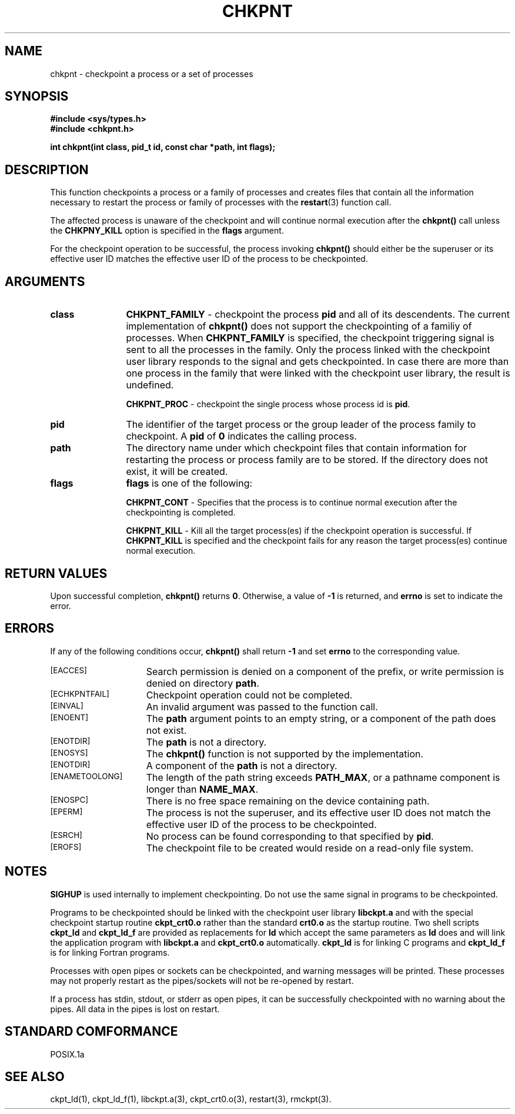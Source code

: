 .\" chkpnt.3ckpt,v 1.2 1994/07/30 15:28:27 xxue Exp
.ds ]W %
.ds ]L
.TH CHKPNT 3CKPT "1 August 1998"
.SH NAME
chkpnt \- checkpoint a process or a set of processes
.LP
.SH SYNOPSIS
.nf
.B #include <sys/types.h>
.B #include <chkpnt.h>
.PP
.nf
.ft B
int chkpnt(int class, pid_t id, const char *path, int flags);
.ft
.fi

.SH DESCRIPTION
This function checkpoints a process or a family of processes
and creates files that contain all the
information necessary to restart the process or family of
processes with the
.BR restart (3)
function call.
.PP
The affected process is unaware of the checkpoint and will
continue normal execution after the 
.B chkpnt()
call unless the
.B CHKPNY_KILL
option is specified in the
.B flags
argument.
.PP
For the checkpoint operation to be successful, the process invoking
.B chkpnt()
should either be the superuser or its effective user ID matches the
effective user ID of the process to be checkpointed.
.SH ARGUMENTS
.PP
.TP 12
.B class
.B CHKPNT_FAMILY
- checkpoint the process 
.B pid
and all of its descendents.
The current implementation of
.B chkpnt()
does not support the checkpointing of a familiy of processes.
When
.B CHKPNT_FAMILY
is specified, the checkpoint triggering signal is sent to all the
processes in the family. Only the process linked with the
checkpoint user library responds to the signal and gets checkpointed.
In case there are more than one process in the family that were
linked with the checkpoint user library, the result is undefined.
.IP
.B CHKPNT_PROC
- checkpoint the single process whose process id is
.BR pid .
.TP 12
.B pid
The identifier of the target process or the group leader of the
process family to checkpoint. A
.B pid
of
.B 0
indicates the calling process.
.TP 12
.B path
The directory name under which checkpoint files that contain
information for restarting the process or process family are to be stored.
If the directory does not exist, it will be created.
.TP 12
.B flags
.B flags
is one of the following:
.IP
.B CHKPNT_CONT
- Specifies that the process is to continue normal execution after
the checkpointing is completed. 
.IP
.B CHKPNT_KILL
- Kill all the target
process(es) if the checkpoint operation is successful.
If
.B CHKPNT_KILL
is specified and the checkpoint fails for any
reason the target process(es) continue normal execution.
.SH RETURN VALUES
Upon successful completion,
.B chkpnt()
returns
.BR 0 .
Otherwise, a value
of
.B -1
is returned, and 
.B errno
is set to indicate the error.
.SH ERRORS
If any of the following conditions occur, 
.B chkpnt()
shall return
.B -1
and set
.B errno
to the corresponding value.
.TP 15
.SM [EACCES]
Search permission is denied on a component of the prefix,
or write permission is denied on directory
.BR path .
.TP
.SM [ECHKPNTFAIL]
Checkpoint operation could not be completed.
.TP
.SM [EINVAL]
An invalid argument was passed to the function call.
.TP
.SM [ENOENT]
The
.B path
argument points to an empty string, or a component of the path does not exist.
.TP
.SM [ENOTDIR]
The
.B path
is not a directory.
.TP
.SM [ENOSYS]
The
.B chkpnt()
function is not supported by the implementation.
.TP
.SM [ENOTDIR]
A component of the 
.B path
is not a directory.
.TP
.SM [ENAMETOOLONG]
The length of the path string exceeds
.BR PATH_MAX ,
or a pathname component is longer than
.BR NAME_MAX .
.TP
.SM [ENOSPC]
There is no free space remaining on the device containing
path.
.TP
.SM [EPERM]
The process is not the superuser, and its effective
user ID does not match the effective user ID of the
process to be checkpointed.
.TP
.SM [ESRCH]
No process can be found corresponding to that specified by
.BR pid .
.TP
.SM [EROFS]
The checkpoint file to be created would reside on a
read-only file system.
.SH NOTES
.PP
.B SIGHUP
is used internally to implement checkpointing. Do not
use the same signal in programs to be checkpointed.
.PP
Programs to be checkpointed should be linked with the checkpoint user
library
.B libckpt.a
and with the special checkpoint startup routine
.B ckpt_crt0.o
rather than the standard
.B crt0.o
as the startup routine. Two shell scripts
.B ckpt_ld
and
.B ckpt_ld_f
are provided as replacements for
.B ld
which
accept the same parameters as
.B ld
does and will link the application program
with
.B libckpt.a
and
.B ckpt_crt0.o
automatically.
.B ckpt_ld
is for linking C programs and
.B ckpt_ld_f
is for linking Fortran programs.
.PP
Processes with open pipes or sockets can be checkpointed, and warning 
messages will be printed.  These processes may not properly
restart as the pipes/sockets will not be re-opened by restart.
.PP
If a process has stdin, stdout, or stderr as open pipes, it can be successfully
checkpointed with no warning about the pipes.  All data in the pipes is lost
on restart.
.SH STANDARD COMFORMANCE
POSIX.1a
.SH SEE ALSO
ckpt_ld(1), ckpt_ld_f(1), libckpt.a(3), ckpt_crt0.o(3), restart(3), rmckpt(3).
